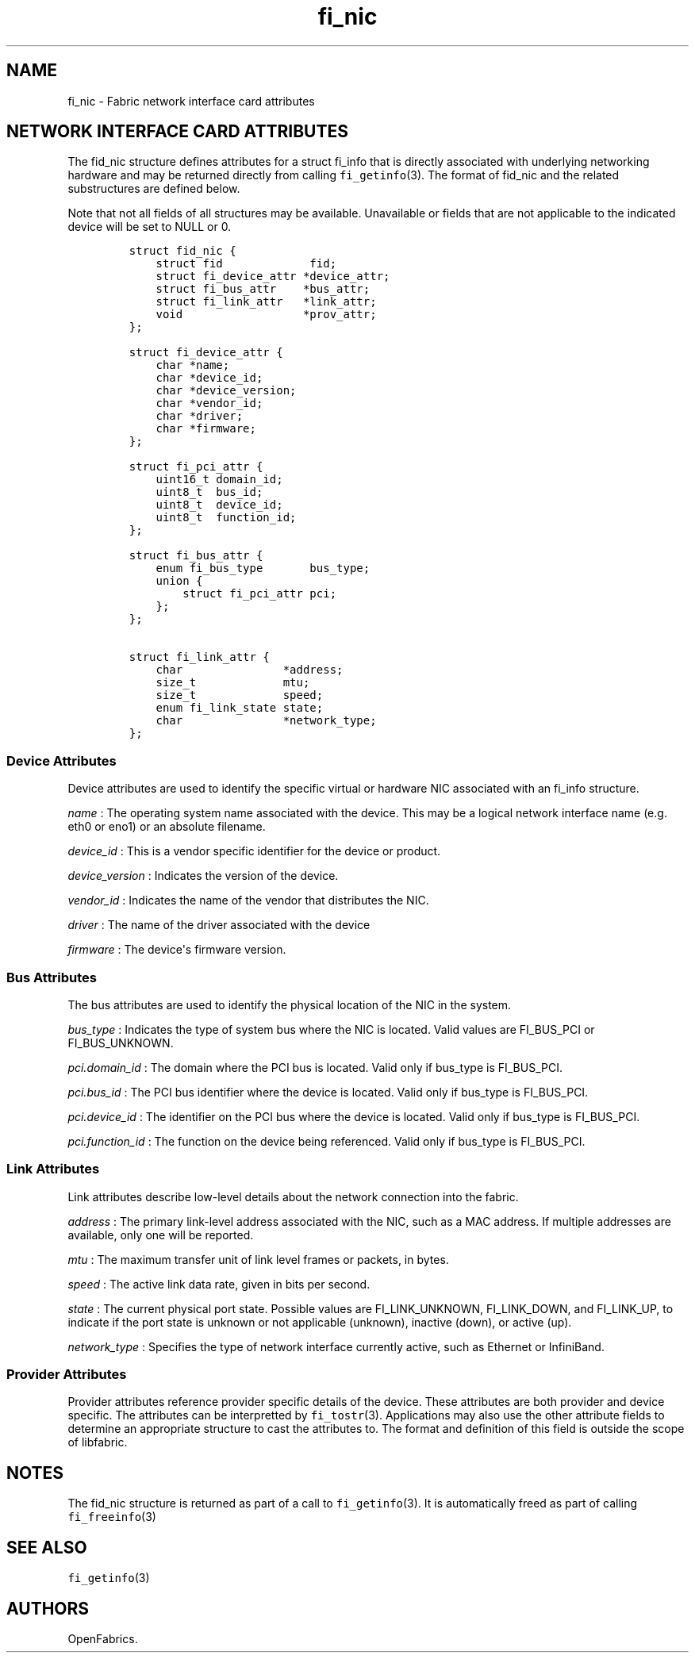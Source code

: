 .TH "fi_nic" "3" "2018\-06\-07" "Libfabric Programmer\[aq]s Manual" "\@VERSION\@"
.SH NAME
.PP
fi_nic \- Fabric network interface card attributes
.SH NETWORK INTERFACE CARD ATTRIBUTES
.PP
The fid_nic structure defines attributes for a struct fi_info that is
directly associated with underlying networking hardware and may be
returned directly from calling \f[C]fi_getinfo\f[](3).
The format of fid_nic and the related substructures are defined below.
.PP
Note that not all fields of all structures may be available.
Unavailable or fields that are not applicable to the indicated device
will be set to NULL or 0.
.IP
.nf
\f[C]
struct\ fid_nic\ {
\ \ \ \ struct\ fid\ \ \ \ \ \ \ \ \ \ \ \ \ fid;
\ \ \ \ struct\ fi_device_attr\ *device_attr;
\ \ \ \ struct\ fi_bus_attr\ \ \ \ *bus_attr;
\ \ \ \ struct\ fi_link_attr\ \ \ *link_attr;
\ \ \ \ void\ \ \ \ \ \ \ \ \ \ \ \ \ \ \ \ \ \ *prov_attr;
};

struct\ fi_device_attr\ {
\ \ \ \ char\ *name;
\ \ \ \ char\ *device_id;
\ \ \ \ char\ *device_version;
\ \ \ \ char\ *vendor_id;
\ \ \ \ char\ *driver;
\ \ \ \ char\ *firmware;
};

struct\ fi_pci_attr\ {
\ \ \ \ uint16_t\ domain_id;
\ \ \ \ uint8_t\ \ bus_id;
\ \ \ \ uint8_t\ \ device_id;
\ \ \ \ uint8_t\ \ function_id;
};

struct\ fi_bus_attr\ {
\ \ \ \ enum\ fi_bus_type\ \ \ \ \ \ \ bus_type;
\ \ \ \ union\ {
\ \ \ \ \ \ \ \ struct\ fi_pci_attr\ pci;
\ \ \ \ };
};

struct\ fi_link_attr\ {
\ \ \ \ char\ \ \ \ \ \ \ \ \ \ \ \ \ \ \ *address;
\ \ \ \ size_t\ \ \ \ \ \ \ \ \ \ \ \ \ mtu;
\ \ \ \ size_t\ \ \ \ \ \ \ \ \ \ \ \ \ speed;
\ \ \ \ enum\ fi_link_state\ state;
\ \ \ \ char\ \ \ \ \ \ \ \ \ \ \ \ \ \ \ *network_type;
};
\f[]
.fi
.SS Device Attributes
.PP
Device attributes are used to identify the specific virtual or hardware
NIC associated with an fi_info structure.
.PP
\f[I]name\f[] : The operating system name associated with the device.
This may be a logical network interface name (e.g.
eth0 or eno1) or an absolute filename.
.PP
\f[I]device_id\f[] : This is a vendor specific identifier for the device
or product.
.PP
\f[I]device_version\f[] : Indicates the version of the device.
.PP
\f[I]vendor_id\f[] : Indicates the name of the vendor that distributes
the NIC.
.PP
\f[I]driver\f[] : The name of the driver associated with the device
.PP
\f[I]firmware\f[] : The device\[aq]s firmware version.
.SS Bus Attributes
.PP
The bus attributes are used to identify the physical location of the NIC
in the system.
.PP
\f[I]bus_type\f[] : Indicates the type of system bus where the NIC is
located.
Valid values are FI_BUS_PCI or FI_BUS_UNKNOWN.
.PP
\f[I]pci.domain_id\f[] : The domain where the PCI bus is located.
Valid only if bus_type is FI_BUS_PCI.
.PP
\f[I]pci.bus_id\f[] : The PCI bus identifier where the device is
located.
Valid only if bus_type is FI_BUS_PCI.
.PP
\f[I]pci.device_id\f[] : The identifier on the PCI bus where the device
is located.
Valid only if bus_type is FI_BUS_PCI.
.PP
\f[I]pci.function_id\f[] : The function on the device being referenced.
Valid only if bus_type is FI_BUS_PCI.
.SS Link Attributes
.PP
Link attributes describe low\-level details about the network connection
into the fabric.
.PP
\f[I]address\f[] : The primary link\-level address associated with the
NIC, such as a MAC address.
If multiple addresses are available, only one will be reported.
.PP
\f[I]mtu\f[] : The maximum transfer unit of link level frames or
packets, in bytes.
.PP
\f[I]speed\f[] : The active link data rate, given in bits per second.
.PP
\f[I]state\f[] : The current physical port state.
Possible values are FI_LINK_UNKNOWN, FI_LINK_DOWN, and FI_LINK_UP, to
indicate if the port state is unknown or not applicable (unknown),
inactive (down), or active (up).
.PP
\f[I]network_type\f[] : Specifies the type of network interface
currently active, such as Ethernet or InfiniBand.
.SS Provider Attributes
.PP
Provider attributes reference provider specific details of the device.
These attributes are both provider and device specific.
The attributes can be interpretted by \f[C]fi_tostr\f[](3).
Applications may also use the other attribute fields to determine an
appropriate structure to cast the attributes to.
The format and definition of this field is outside the scope of
libfabric.
.SH NOTES
.PP
The fid_nic structure is returned as part of a call to
\f[C]fi_getinfo\f[](3).
It is automatically freed as part of calling \f[C]fi_freeinfo\f[](3)
.SH SEE ALSO
.PP
\f[C]fi_getinfo\f[](3)
.SH AUTHORS
OpenFabrics.
